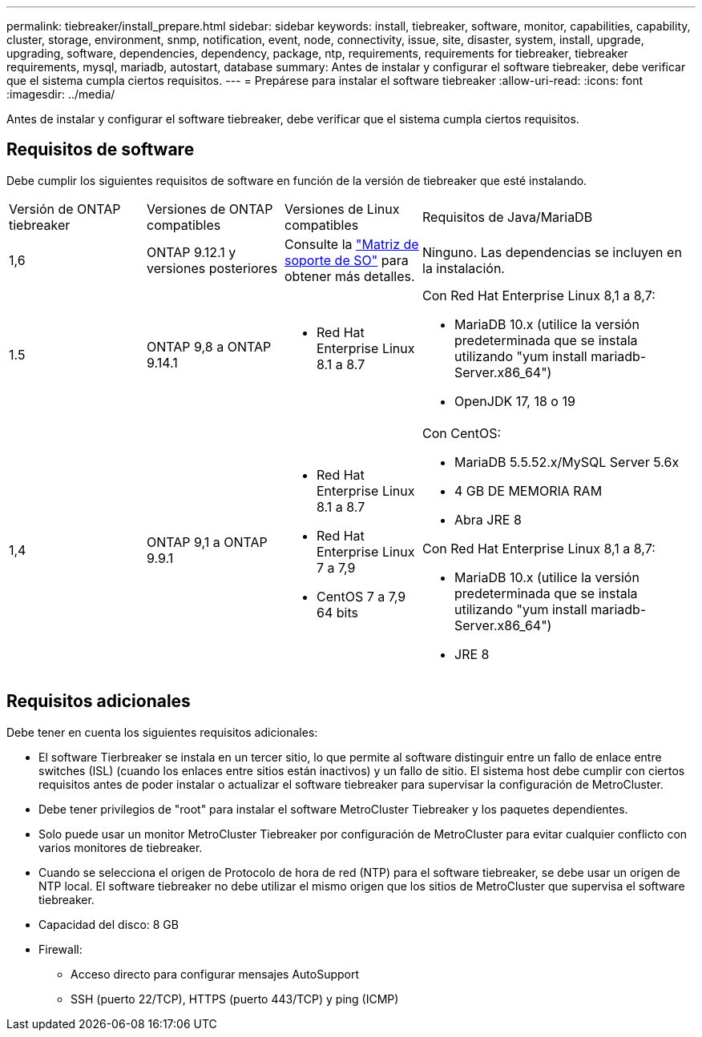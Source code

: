 ---
permalink: tiebreaker/install_prepare.html 
sidebar: sidebar 
keywords: install, tiebreaker, software, monitor, capabilities, capability, cluster, storage, environment, snmp, notification, event, node, connectivity, issue, site, disaster, system, install, upgrade, upgrading, software, dependencies, dependency, package, ntp, requirements, requirements for tiebreaker, tiebreaker requirements, mysql, mariadb, autostart, database 
summary: Antes de instalar y configurar el software tiebreaker, debe verificar que el sistema cumpla ciertos requisitos. 
---
= Prepárese para instalar el software tiebreaker
:allow-uri-read: 
:icons: font
:imagesdir: ../media/


[role="lead"]
Antes de instalar y configurar el software tiebreaker, debe verificar que el sistema cumpla ciertos requisitos.



== Requisitos de software

Debe cumplir los siguientes requisitos de software en función de la versión de tiebreaker que esté instalando.

[cols="1,1,1,2"]
|===


| Versión de ONTAP tiebreaker | Versiones de ONTAP compatibles | Versiones de Linux compatibles | Requisitos de Java/MariaDB 


 a| 
1,6
 a| 
ONTAP 9.12.1 y versiones posteriores
 a| 
Consulte la link:whats_new.html#os-support-matrix["Matriz de soporte de SO"] para obtener más detalles.
 a| 
Ninguno. Las dependencias se incluyen en la instalación.



 a| 
1.5
 a| 
ONTAP 9,8 a ONTAP 9.14.1
 a| 
* Red Hat Enterprise Linux 8.1 a 8.7

 a| 
Con Red Hat Enterprise Linux 8,1 a 8,7:

* MariaDB 10.x (utilice la versión predeterminada que se instala utilizando "yum install mariadb-Server.x86_64")
* OpenJDK 17, 18 o 19




 a| 
1,4
 a| 
ONTAP 9,1 a ONTAP 9.9.1
 a| 
* Red Hat Enterprise Linux 8.1 a 8.7
* Red Hat Enterprise Linux 7 a 7,9
* CentOS 7 a 7,9 64 bits

 a| 
Con CentOS:

* MariaDB 5.5.52.x/MySQL Server 5.6x
* 4 GB DE MEMORIA RAM
* Abra JRE 8


Con Red Hat Enterprise Linux 8,1 a 8,7:

* MariaDB 10.x (utilice la versión predeterminada que se instala utilizando "yum install mariadb-Server.x86_64")
* JRE 8


|===


== Requisitos adicionales

Debe tener en cuenta los siguientes requisitos adicionales:

* El software Tierbreaker se instala en un tercer sitio, lo que permite al software distinguir entre un fallo de enlace entre switches (ISL) (cuando los enlaces entre sitios están inactivos) y un fallo de sitio. El sistema host debe cumplir con ciertos requisitos antes de poder instalar o actualizar el software tiebreaker para supervisar la configuración de MetroCluster.
* Debe tener privilegios de "root" para instalar el software MetroCluster Tiebreaker y los paquetes dependientes.
* Solo puede usar un monitor MetroCluster Tiebreaker por configuración de MetroCluster para evitar cualquier conflicto con varios monitores de tiebreaker.
* Cuando se selecciona el origen de Protocolo de hora de red (NTP) para el software tiebreaker, se debe usar un origen de NTP local. El software tiebreaker no debe utilizar el mismo origen que los sitios de MetroCluster que supervisa el software tiebreaker.


* Capacidad del disco: 8 GB
* Firewall:
+
** Acceso directo para configurar mensajes AutoSupport
** SSH (puerto 22/TCP), HTTPS (puerto 443/TCP) y ping (ICMP)




